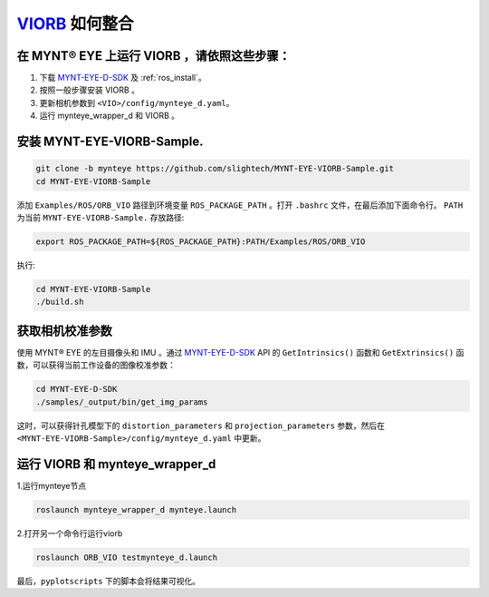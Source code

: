.. _slam_viorb:

`VIORB <https://github.com/jingpang/LearnVIORB>`_ 如何整合
=============================================================


在 MYNT® EYE 上运行 VIORB ，请依照这些步骤：
------------------------------------------------

1. 下载 `MYNT-EYE-D-SDK <https://github.com/slightech/MYNT-EYE-D-SDK.git>`_ 及 :ref:`ros_install`。
2. 按照一般步骤安装 VIORB 。
3. 更新相机参数到 ``<VIO>/config/mynteye_d.yaml``。
4. 运行 mynteye_wrapper_d 和 VIORB 。

安装 MYNT-EYE-VIORB-Sample.
---------------------------

.. code-block:: bash

  git clone -b mynteye https://github.com/slightech/MYNT-EYE-VIORB-Sample.git
  cd MYNT-EYE-VIORB-Sample

添加 ``Examples/ROS/ORB_VIO`` 路径到环境变量 ``ROS_PACKAGE_PATH`` 。打开 ``.bashrc`` 文件，在最后添加下面命令行。 ``PATH`` 为当前 ``MYNT-EYE-VIORB-Sample.`` 存放路径:

.. code-block:: bash

  export ROS_PACKAGE_PATH=${ROS_PACKAGE_PATH}:PATH/Examples/ROS/ORB_VIO

执行:

.. code-block:: bash

  cd MYNT-EYE-VIORB-Sample
  ./build.sh

获取相机校准参数
-----------------

使用 MYNT® EYE 的左目摄像头和 IMU 。通过 `MYNT-EYE-D-SDK <https://github.com/slightech/MYNT-EYE-D-SDK.git>`_ API 的 ``GetIntrinsics()`` 函数和 ``GetExtrinsics()`` 函数，可以获得当前工作设备的图像校准参数：

.. code-block:: bash

  cd MYNT-EYE-D-SDK
  ./samples/_output/bin/get_img_params

这时，可以获得针孔模型下的 ``distortion_parameters`` 和 ``projection_parameters`` 参数，然后在 ``<MYNT-EYE-VIORB-Sample>/config/mynteye_d.yaml`` 中更新。


运行 VIORB 和 mynteye_wrapper_d
--------------------------------------

1.运行mynteye节点

.. code-block:: bash

  roslaunch mynteye_wrapper_d mynteye.launch

2.打开另一个命令行运行viorb

.. code-block:: bash

  roslaunch ORB_VIO testmynteye_d.launch

最后，``pyplotscripts`` 下的脚本会将结果可视化。

